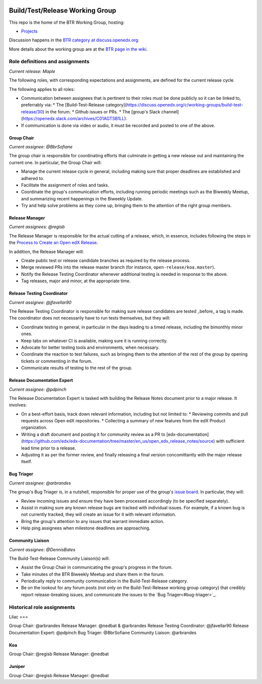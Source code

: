 |Native Installation|
    .. |Native Installation| image:: https://github.com/openedx/build-test-release-wg/actions/workflows/run-native-install.yml/badge.svg
       
################################
Build/Test/Release Working Group
################################

This repo is the home of the BTR Working Group, hosting:

- `Projects <https://github.com/openedx/build-test-release-wg/projects>`_

Discussion happens in the `BTR category at discuss.openedx.org`__.

__ https://discuss.openedx.org/c/working-groups/build-test-release/30

More details about the working group are at the `BTR page in the wiki`__.

__ https://openedx.atlassian.net/wiki/spaces/COMM/pages/1022099494/Build+-+Test+-+Release+Working+Group

================================
Role definitions and assignments
================================

*Current release: Maple*

The following roles, with corresponding expectations and assignments, are
defined for the current release cycle.

The following applies to all roles:

* Communication between assignees that is pertinent to their roles must be done
  publicly so it can be linked to, preferrably via:
  * The [Build-Test-Release category](https://discuss.openedx.org/c/working-groups/build-test-release/30) in the forum.
  * Github issues or PRs.
  * The [group's Slack channel](https://openedx.slack.com/archives/C01AGTSB1LL).
* If communication is done via video or audio, it must be recorded and posted
  to one of the above.

Group Chair
===========

*Current assignee: @BbrSofiane*

The group chair is responsible for coordinating efforts that culminate in
getting a new release out and maintaining the current one.  In particular, the
Group Chair will:

* Manage the current release cycle in general, including making sure that
  proper deadlines are established and adhered to.
* Facilitate the assignment of roles and tasks.
* Coordinate the group's communication efforts, including running periodic
  meetings such as the Biweekly Meetup, and summarizing recent happenings in
  the Biweekly Update.
* Try and help solve problems as they come up, bringing them to the attention
  of the right group members.

Release Manager
===============

*Current assignees: @regisb*

The Release Manager is responsible for the actual cutting of a release, which,
in essence, includes following the steps in the `Process to Create an Open edX Release
<https://openedx.atlassian.net/wiki/spaces/COMM/pages/19662426/Process+to+Create+an+Open+edX+Release>`_.

In addition, the Release Manager will:

* Create public test or release candidate branches as required by the release process.
* Merge reviewed PRs into the release master branch (for instance,
  ``open-release/koa.master``).
* Notify the Release Testing Coordinator whenever additional testing is needed
  in response to the above.
* Tag releases, major and minor, at the appropriate time.

Release Testing Coordinator
===========================

*Current assignee: @jfavellar90*

The Release Testing Coordinator is responsible for making sure release
candidates are tested _before_ a tag is made.  The coordinator does not
necessarily have to run tests themselves, but they will:

* Coordinate testing in general, in particular in the days leading to a timed
  release, including the bimonthly minor ones.
* Keep tabs on whatever CI is available, making sure it is running correctly.
* Advocate for better testing tools and environments, when necessary.
* Coordinate the reaction to test failures, such as bringing them to the
  attention of the rest of the group by opening tickets or commenting in the forum.
* Communicate results of testing to the rest of the group.

Release Documentation Expert
============================

*Current assignee: @pdpinch*

The Release Documentation Expert is tasked with building the Release Notes
document prior to a major release.  It involves:

* On a best-effort basis, track down relevant information, including but not
  limited to:
  * Reviewing commits and pull requests across Open edX repositories.
  * Collecting a summary of new features from the edX Product organization.
* Writing a draft document and posting it for community review as a PR to
  [edx-documentation](https://github.com/edx/edx-documentation/tree/master/en_us/open_edx_release_notes/source)
  with sufficient lead time prior to a release.
* Adjusting it as per the former review, and finally releasing a final version
  concomittantly with the major release itself.

Bug Triager
===========

*Current assignee: @arbrandes*

The group's Bug Triager is, in a nutshell, responsible for proper use of
the group's `issue board
<https://github.com/openedx/build-test-release-wg/projects/1>`_.  In
particular, they will:

* Review incoming issues and ensure they have been processed accordingly (to be
  specified separately).
* Assist in making sure any known release bugs are tracked with individual
  issues.  For example, if a known bug is not currently tracked, they will
  create an issue for it with relevant information.
* Bring the group's attention to any issues that warrant immediate action.
* Help ping assignees when milestone deadlines are approaching.


Community Liaison
=================

*Current assignee: @DennisBates*

The Build-Test-Release Community Liaison(s) will:

* Assist the Group Chair in communicating the group's progress in the forum.
* Take minutes of the BTR Biweekly Meetup and share them in the forum.
* Periodically reply to community communication in the Build-Test-Release
  category.
* Be on the lookout for any forum posts (not only on the
  Build-Test-Release working group category) that credibly report
  release-breaking issues, and communicate the issues to the `Bug
  Triager<#bug-triager>`_.


===========================
Historical role assignments
===========================

Lilac
===

Group Chair: @arbrandes
Release Manager: @nedbat & @arbrandes
Release Testing Coordinator: @jfavellar90
Release Documentation Expert: @pdpinch
Bug Triager: @BbrSofiane
Community Liaison: @arbrandes

Koa
===

Group Chair: @regisb
Release Manager: @nedbat

Juniper
=======

Group Chair: @regisb
Release Manager: @nedbat
